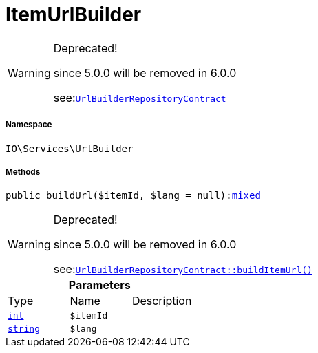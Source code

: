 :table-caption!:
:example-caption!:
:source-highlighter: prettify
:sectids!:
[[io__itemurlbuilder]]
= ItemUrlBuilder



[WARNING]
.Deprecated! 
====

since 5.0.0 will be removed in 6.0.0

see:xref:stable7@interface::Webshop.adoc#webshop_contracts_urlbuilderrepositorycontract[`UrlBuilderRepositoryContract`]
====


===== Namespace

`IO\Services\UrlBuilder`






===== Methods

[source%nowrap, php, subs=+macros]
[#buildurl]
----

public buildUrl($itemId, $lang = null):link:http://php.net/mixed[mixed^]

----

[WARNING]
.Deprecated! 
====

since 5.0.0 will be removed in 6.0.0

see:xref:stable7@interface::Webshop.adoc#webshop_contracts_urlbuilderrepositorycontract_builditemurl[`UrlBuilderRepositoryContract::buildItemUrl()`]
====






.*Parameters*
|===
|Type |Name |Description
|link:http://php.net/int[`int`^]
a|`$itemId`
|

|link:http://php.net/string[`string`^]
a|`$lang`
|
|===


